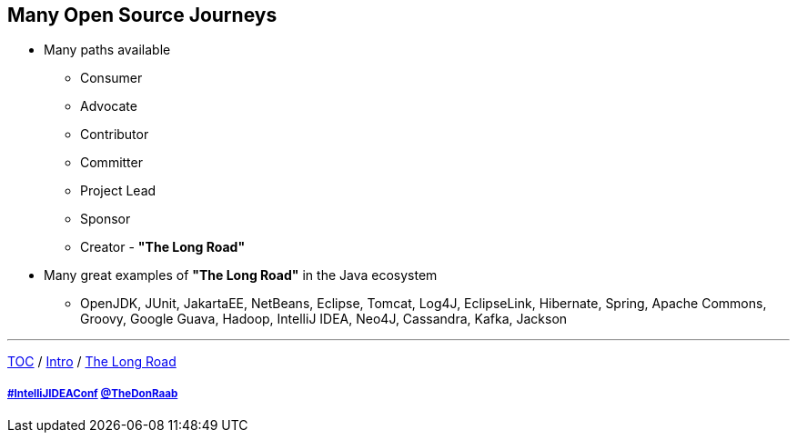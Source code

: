 == Many Open Source Journeys

* Many paths available
** Consumer
** Advocate
** Contributor
** Committer
** Project Lead
** Sponsor
** Creator - *"The Long Road"*
* Many great examples of *"The Long Road"* in the Java ecosystem
** OpenJDK, JUnit, JakartaEE, NetBeans, Eclipse, Tomcat, Log4J, EclipseLink, Hibernate, Spring, Apache Commons, Groovy, Google Guava, Hadoop, IntelliJ IDEA, Neo4J, Cassandra, Kafka, Jackson

---

link:./00_toc.adoc[TOC] /
link:01_intro.adoc[Intro] /
link:./03_the_long_road.adoc[The Long Road]

===== link:https://twitter.com/hashtag/IntelliJIDEAConf[#IntelliJIDEAConf] link:https://twitter.com/TheDonRaab[@TheDonRaab]
